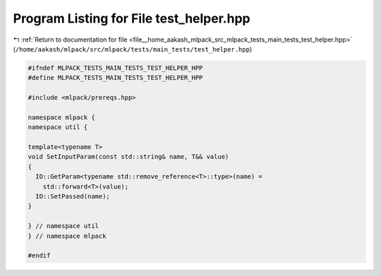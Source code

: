 
.. _program_listing_file__home_aakash_mlpack_src_mlpack_tests_main_tests_test_helper.hpp:

Program Listing for File test_helper.hpp
========================================

|exhale_lsh| :ref:`Return to documentation for file <file__home_aakash_mlpack_src_mlpack_tests_main_tests_test_helper.hpp>` (``/home/aakash/mlpack/src/mlpack/tests/main_tests/test_helper.hpp``)

.. |exhale_lsh| unicode:: U+021B0 .. UPWARDS ARROW WITH TIP LEFTWARDS

.. code-block:: cpp

   
   #ifndef MLPACK_TESTS_MAIN_TESTS_TEST_HELPER_HPP
   #define MLPACK_TESTS_MAIN_TESTS_TEST_HELPER_HPP
   
   #include <mlpack/prereqs.hpp>
   
   namespace mlpack {
   namespace util {
   
   template<typename T>
   void SetInputParam(const std::string& name, T&& value)
   {
     IO::GetParam<typename std::remove_reference<T>::type>(name) =
       std::forward<T>(value);
     IO::SetPassed(name);
   }
   
   } // namespace util
   } // namespace mlpack
   
   #endif
